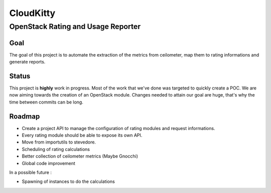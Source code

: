 ==========
CloudKitty
==========

OpenStack Rating and Usage Reporter
+++++++++++++++++++++++++++++++++++

Goal
----

The goal of this project is to automate the extraction of the metrics from
ceilometer, map them to rating informations and generate reports.

Status
------

This project is **highly** work in progress. Most of the work that we've done was
targeted to quickly create a POC. We are now aiming towards the creation of an
OpenStack module. Changes needed to attain our goal are huge, that's why the
time between commits can be long.

Roadmap
-------

* Create a project API to manage the configuration of rating modules and
  request informations.
* Every rating module should be able to expose its own API.
* Move from importutils to stevedore.
* Scheduling of rating calculations
* Better collection of ceilometer metrics (Maybe Gnocchi)
* Global code improvement


In a possible future :

* Spawning of instances to do the calculations
